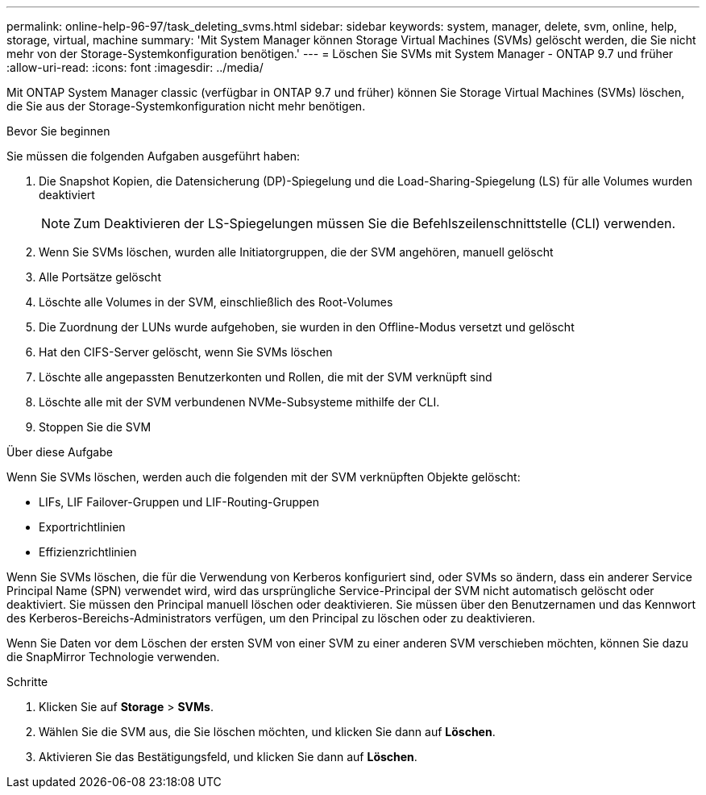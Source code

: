 ---
permalink: online-help-96-97/task_deleting_svms.html 
sidebar: sidebar 
keywords: system, manager, delete, svm, online, help, storage, virtual, machine 
summary: 'Mit System Manager können Storage Virtual Machines (SVMs) gelöscht werden, die Sie nicht mehr von der Storage-Systemkonfiguration benötigen.' 
---
= Löschen Sie SVMs mit System Manager - ONTAP 9.7 und früher
:allow-uri-read: 
:icons: font
:imagesdir: ../media/


[role="lead"]
Mit ONTAP System Manager classic (verfügbar in ONTAP 9.7 und früher) können Sie Storage Virtual Machines (SVMs) löschen, die Sie aus der Storage-Systemkonfiguration nicht mehr benötigen.

.Bevor Sie beginnen
Sie müssen die folgenden Aufgaben ausgeführt haben:

. Die Snapshot Kopien, die Datensicherung (DP)-Spiegelung und die Load-Sharing-Spiegelung (LS) für alle Volumes wurden deaktiviert
+
[NOTE]
====
Zum Deaktivieren der LS-Spiegelungen müssen Sie die Befehlszeilenschnittstelle (CLI) verwenden.

====
. Wenn Sie SVMs löschen, wurden alle Initiatorgruppen, die der SVM angehören, manuell gelöscht
. Alle Portsätze gelöscht
. Löschte alle Volumes in der SVM, einschließlich des Root-Volumes
. Die Zuordnung der LUNs wurde aufgehoben, sie wurden in den Offline-Modus versetzt und gelöscht
. Hat den CIFS-Server gelöscht, wenn Sie SVMs löschen
. Löschte alle angepassten Benutzerkonten und Rollen, die mit der SVM verknüpft sind
. Löschte alle mit der SVM verbundenen NVMe-Subsysteme mithilfe der CLI.
. Stoppen Sie die SVM


.Über diese Aufgabe
Wenn Sie SVMs löschen, werden auch die folgenden mit der SVM verknüpften Objekte gelöscht:

* LIFs, LIF Failover-Gruppen und LIF-Routing-Gruppen
* Exportrichtlinien
* Effizienzrichtlinien


Wenn Sie SVMs löschen, die für die Verwendung von Kerberos konfiguriert sind, oder SVMs so ändern, dass ein anderer Service Principal Name (SPN) verwendet wird, wird das ursprüngliche Service-Principal der SVM nicht automatisch gelöscht oder deaktiviert. Sie müssen den Principal manuell löschen oder deaktivieren. Sie müssen über den Benutzernamen und das Kennwort des Kerberos-Bereichs-Administrators verfügen, um den Principal zu löschen oder zu deaktivieren.

Wenn Sie Daten vor dem Löschen der ersten SVM von einer SVM zu einer anderen SVM verschieben möchten, können Sie dazu die SnapMirror Technologie verwenden.

.Schritte
. Klicken Sie auf *Storage* > *SVMs*.
. Wählen Sie die SVM aus, die Sie löschen möchten, und klicken Sie dann auf *Löschen*.
. Aktivieren Sie das Bestätigungsfeld, und klicken Sie dann auf *Löschen*.

